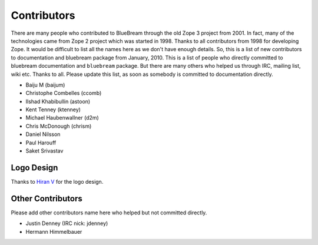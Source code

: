 .. _contributors-start:

Contributors
============

There are many people who contributed to BlueBream through the old
Zope 3 project from 2001.  In fact, many of the technologies came
from Zope 2 project which was started in 1998.  Thanks to all
contributors from 1998 for developing Zope.  It would be difficult to
list all the names here as we don't have enough details.  So, this is
a list of new contributors to documentation and bluebream package
from January, 2010.  This is a list of people who directly committed
to bluebream documentation and ``bluebream`` package.  But there are
many others who helped us through IRC, mailing list, wiki etc.
Thanks to all.  Please update this list, as soon as somebody is
committed to documentation directly.

- Baiju M (baijum)
- Christophe Combelles (ccomb)
- Ilshad Khabibullin (astoon)
- Kent Tenney (ktenney)
- Michael Haubenwallner (d2m)
- Chris McDonough (chrism)
- Daniel Nilsson
- Paul Harouff
- Saket Srivastav

Logo Design
-----------

Thanks to `Hiran V <http://hiran.in>`_ for the logo design.

Other Contributors
------------------

Please add other contributors name here who helped but not committed
directly.

- Justin Denney (IRC nick: jdenney)
- Hermann Himmelbauer
